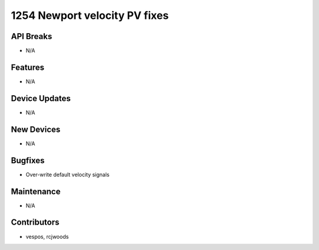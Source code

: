 1254 Newport velocity PV fixes
#################

API Breaks
----------
- N/A

Features
--------
- N/A

Device Updates
--------------
- N/A

New Devices
-----------
- N/A

Bugfixes
--------
- Over-write default velocity signals

Maintenance
-----------
- N/A

Contributors
------------
- vespos, rcjwoods
